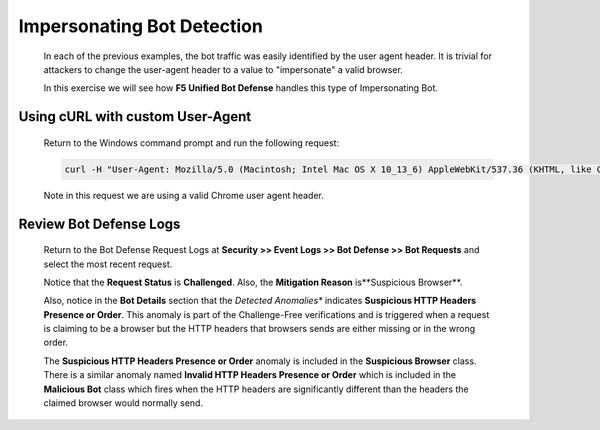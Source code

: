 Impersonating Bot Detection
---------------------------

  In each of the previous examples, the bot traffic was easily identified by the user agent header.  It is trivial
  for attackers to change the user-agent header to a value to "impersonate" a valid browser.

  In this exercise we will see how **F5 Unified Bot Defense** handles this type of Impersonating Bot.

Using cURL with custom User-Agent
~~~~~~~~~~~~~~~~~~~~~~~~~~~~~~~~~

  Return to the Windows command prompt and run the following request:

  .. code-block:: console

    curl -H "User-Agent: Mozilla/5.0 (Macintosh; Intel Mac OS X 10_13_6) AppleWebKit/537.36 (KHTML, like Gecko) Chrome/70.0.3538.77 Safari/537.36" http://hackazon.f5demo.com/

  Note in this request we are using a valid Chrome user agent header.

.. _review-bot-defense-logs-1:

Review Bot Defense Logs
~~~~~~~~~~~~~~~~~~~~~~~

  Return to the Bot Defense Request Logs at **Security >> Event Logs >> Bot Defense >> Bot Requests** and
  select the most recent request.

  |image24|

  Notice that the **Request Status** is **Challenged**.  Also, the **Mitigation Reason** is**Suspicious Browser**.

  Also, notice in the **Bot Details** section that the *Detected Anomalies** indicates **Suspicious HTTP Headers Presence or Order**.
  This anomaly is part of the Challenge-Free verifications and is triggered when a request is claiming to be a browser but the HTTP headers
  that browsers sends are either missing or in the wrong order.

  The **Suspicious HTTP Headers Presence or Order** anomaly is included in the **Suspicious Browser** class.  There is a similar anomaly named
  **Invalid HTTP Headers Presence or Order** which is included in the **Malicious Bot** class which fires when the HTTP headers are significantly
  different than the headers the claimed browser would normally send.




.. |image1| image:: /_static/class8/bots/image1.png
.. |image2| image:: /_static/class8/bots/image2.png
.. |image3| image:: /_static/class8/bots/image3.png
.. |image4| image:: /_static/class8/bots/image4.png
.. |image5| image:: /_static/class8/bots/image5.png
.. |image6| image:: /_static/class8/bots/image6.png
.. |image7| image:: /_static/class8/bots/image7.png
.. |image8| image:: /_static/class8/bots/image8.png
.. |image9| image:: /_static/class8/bots/image9.png
.. |image10| image:: /_static/class8/bots/image10.png
.. |image11| image:: /_static/class8/bots/image11.png
.. |image12| image:: /_static/class8/bots/image12.png
.. |image13| image:: /_static/class8/bots/image13.png
.. |image14| image:: /_static/class8/bots/image14.png
.. |image15| image:: /_static/class8/bots/image15.png
.. |image16| image:: /_static/class8/bots/image16.png
.. |image17| image:: /_static/class8/bots/image17.png
.. |image18| image:: /_static/class8/bots/image18.png
.. |image19| image:: /_static/class8/bots/image19.png
.. |image20| image:: /_static/class8/bots/image20.png
.. |image21| image:: /_static/class8/bots/image21.png
.. |image22| image:: /_static/class8/bots/image22.png
.. |image23| image:: /_static/class8/bots/image23.png
.. |image24| image:: /_static/class8/bots/image24.png
.. |image25| image:: /_static/class8/bots/image25.png
.. |image26| image:: /_static/class8/bots/image26.png
.. |image27| image:: /_static/class8/bots/image27.png
.. |image28| image:: /_static/class8/bots/image28.png
.. |image29| image:: /_static/class8/bots/image29.png
.. |image30| image:: /_static/class8/bots/image30.png
.. |image31| image:: /_static/class8/bots/image31.png
